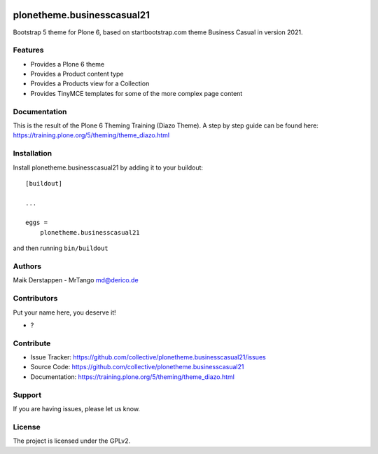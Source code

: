 .. This README is meant for consumption by humans and pypi. Pypi can render rst files so please do not use Sphinx features.
   If you want to learn more about writing documentation, please check out: http://docs.plone.org/about/documentation_styleguide.html
   This text does not appear on pypi or github. It is a comment.

.. image:: https://github.com/collective/plonetheme.businesscasual21/actions/workflows/plone-package.yml/badge.svg
    :target: https://github.com/collective/plonetheme.businesscasual21/actions/workflows/plone-package.yml

.. image:: https://coveralls.io/repos/github/collective/plonetheme.businesscasual21/badge.svg?branch=main
    :target: https://coveralls.io/github/collective/plonetheme.businesscasual21?branch=main
    :alt: Coveralls

.. image:: https://codecov.io/gh/collective/plonetheme.businesscasual21/branch/master/graph/badge.svg
    :target: https://codecov.io/gh/collective/plonetheme.businesscasual21

.. image:: https://img.shields.io/pypi/v/plonetheme.businesscasual21.svg
    :target: https://pypi.python.org/pypi/plonetheme.businesscasual21/
    :alt: Latest Version

.. image:: https://img.shields.io/pypi/status/plonetheme.businesscasual21.svg
    :target: https://pypi.python.org/pypi/plonetheme.businesscasual21
    :alt: Egg Status

.. image:: https://img.shields.io/pypi/pyversions/plonetheme.businesscasual21.svg?style=plastic   :alt: Supported - Python Versions

.. image:: https://img.shields.io/pypi/l/plonetheme.businesscasual21.svg
    :target: https://pypi.python.org/pypi/plonetheme.businesscasual21/
    :alt: License


===========================
plonetheme.businesscasual21
===========================

Bootstrap 5 theme for Plone 6, based on startbootstrap.com theme Business Casual in version 2021.

Features
--------

- Provides a Plone 6 theme
- Provides a Product content type
- Provides a Products view for a Collection
- Provides TinyMCE templates for some of the more complex page content


Documentation
-------------

This is the result of the Plone 6 Theming Training (Diazo Theme).
A step by step guide can be found here: https://training.plone.org/5/theming/theme_diazo.html



Installation
------------

Install plonetheme.businesscasual21 by adding it to your buildout::

    [buildout]

    ...

    eggs =
        plonetheme.businesscasual21


and then running ``bin/buildout``


Authors
-------

Maik Derstappen - MrTango md@derico.de


Contributors
------------

Put your name here, you deserve it!

- ?


Contribute
----------

- Issue Tracker: https://github.com/collective/plonetheme.businesscasual21/issues
- Source Code: https://github.com/collective/plonetheme.businesscasual21
- Documentation: https://training.plone.org/5/theming/theme_diazo.html


Support
-------

If you are having issues, please let us know.


License
-------

The project is licensed under the GPLv2.
